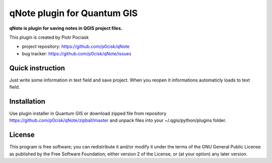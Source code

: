 ============================
qNote plugin for Quantum GIS
============================

**qNote is plugin for saving notes in QGIS project files.**

This plugin is created by Piotr Pociask

* project repository: https://github.com/p0cisk/qNote
* bug tracker: https://github.com/p0cisk/qNote/issues

Quick instruction
+++++++++++++++++

Just write some information in text field and save project. 
When you reopen it informations automaticly loads to text field.

Installation
++++++++++++

Use plugin installer in Quantum GIS or download zipped file from repository https://github.com/p0cisk/qNote/zipball/master 
and unpack files into your ~/.qgis/python/plugins folder.

License
+++++++

This program is free software; you can redistribute it and/or modify
it under the terms of the GNU General Public License as published by
the Free Software Foundation; either version 2 of the License, or
(at your option) any later version.